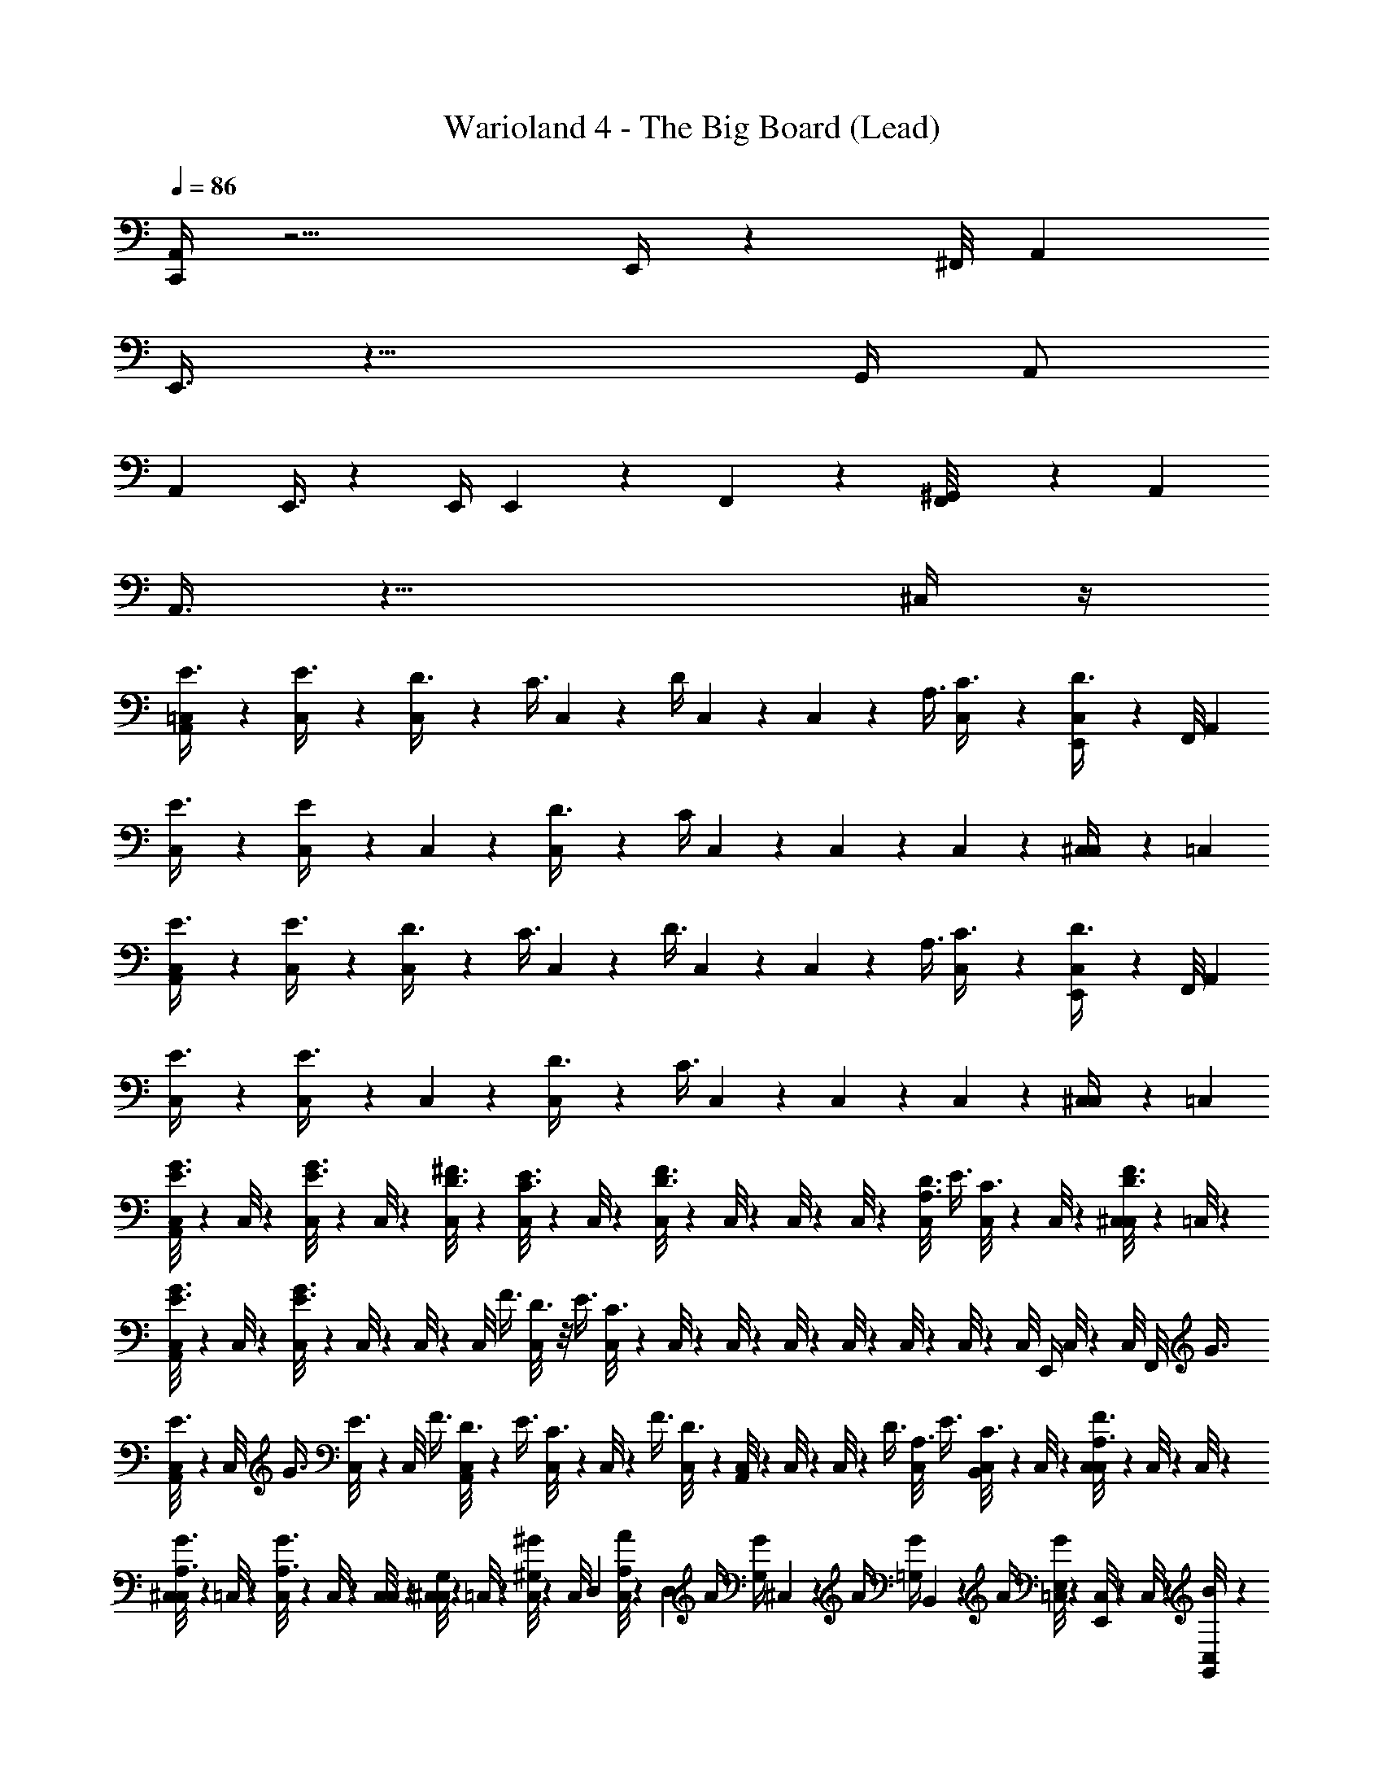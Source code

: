 X: 1
T: Warioland 4 - The Big Board (Lead)
Z: ABC Generated by Starbound Composer
L: 1/4
Q: 1/4=86
K: C
[C,,/4A,,7/24] z13/4 E,,/4 z/12 ^F,,/8 [z/24A,,5/24] 
E,,3/8 z25/8 [z/24G,,/4] [z11/24A,,/] 
[z/24A,,7/24] E,,3/8 z37/12 [z/24E,,/4] E,,/12 z/12 F,,/12 z/24 [^G,,/12F,,/8] z/24 [z/24A,,5/24] 
A,,3/8 z25/8 ^C,/4 z/4 
[=C,/6A,,7/24E3/8] z/3 [C,/6E3/8] z/3 [C,/6D3/8] z/6 [z/6C3/8] C,/6 z/6 [z/6D/4] C,/6 z/3 C,/6 z/6 [z/6A,3/8] [C,/6C3/8] z/3 [C,/6E,,/4D3/8] z/6 F,,/8 [z/24A,,5/24] 
[C,/6E3/8] z/3 [C,/6E/4] z/3 C,/6 z/3 [C,/6D3/8] z/6 [z/6C/4] C,/6 z/3 C,/6 z/3 C,/6 z/3 [C,/6^C,/4] z/6 =C,/6 
[C,/6A,,7/24E3/8] z/3 [C,/6E3/8] z/3 [C,/6D3/8] z/6 [z/6C3/8] C,/6 z/6 [z/6D3/8] C,/6 z/3 C,/6 z/6 [z/6A,3/8] [C,/6C3/8] z/3 [C,/6E,,/4D3/8] z/6 F,,/8 [z/24A,,5/24] 
[C,/6E3/8] z/3 [C,/6E3/8] z/3 C,/6 z/3 [C,/6D3/8] z/6 [z/6C3/8] C,/6 z/3 C,/6 z/3 C,/6 z/3 [C,/6^C,/4] z/6 =C,/6 
[C,/8A,,7/24E3/8G3/8] z5/24 C,/8 z/24 [C,/8E3/8G3/8] z5/24 C,/8 z/24 [C,/8D3/8^F3/8] z5/24 [C,/8C3/8E3/8] z/24 C,/8 z5/24 [C,/8D3/8F3/8] z/24 C,/8 z5/24 C,/8 z/24 C,/8 z5/24 [C,/8A,3/8D3/8] [z/24E3/8] [C,/8C3/8] z5/24 C,/8 z/24 [C,/8^C,/4D3/8F3/8] z5/24 =C,/8 z/24 
[C,/8A,,7/24E3/8G3/8] z5/24 C,/8 z/24 [C,/8E3/8G3/8] z5/24 C,/8 z/24 C,/8 z5/24 C,/8 [z/24F3/8] [C,/8D3/8] z/8 [z/12E3/8] [C,/8C3/8] z/24 C,/8 z5/24 C,/8 z/24 C,/8 z5/24 C,/8 z/24 C,/8 z5/24 C,/8 z/24 [z/24C,/8] [z/8E,,/4] C,/8 z/24 [z/24C,/8] [z/12F,,/8] [z/24G3/8] 
[C,/8A,,5/24E3/8] z5/24 C,/8 [z/24G3/8] [C,/8E3/8] z5/24 C,/8 [z/24F3/8] [C,/8A,,5/24D3/8] z/6 [z/24E3/8] [C,/8C3/8] z/24 C,/8 z/6 [z/24F3/8] [C,/8D3/8] z/24 [C,/8A,,5/24] z5/24 C,/8 z/24 C,/8 z/6 [z/24D3/8] [C,/8A,3/8] [z/24E3/8] [C,/8B,,5/24C3/8] z5/24 C,/8 z/24 [C,/8C,5/24A,3/8F3/8] z/24 C,/8 z/24 C,/8 z/24 
[C,/8^C,/3A,3/8G3/8] z5/24 =C,/8 z/24 [C,/8A,3/8G3/8] z/24 C,/8 z/24 [C,/8C,/8] z/24 [C,/8G,/4^C,7/24] z5/24 =C,/8 z/24 [C,/8^G,/4^G/4] z/24 [z/12C,/8] [z/12D,/3] [C,/8A,/4A/4] z7/24 [z/12D,/6] [z/24A/4] [z/24G,/4G/4] ^C,5/24 z/6 [z/24A/4] [z/8=G,/4G/4] B,,7/24 z/24 [z/24A/4] [=C,/8E,/4G/4] z/24 [C,/8E,,7/24] z/24 C,/8 z/24 [G,,/12C,/8B/6] z/12 
[^c7/24A,,/] z5/24 A5/24 z7/24 [e7/24G,,/] z5/24 A7/24 z5/24 [d/4=G,,/] z/4 c/4 z/12 [z/6B/4] [z/3F,,/] [z/A13/24] E/6 
[F5/24D,,/] z7/24 G/4 z/4 [A7/24^D,,/] z5/24 B/4 z/4 [A7/24E,,5/4] z/24 G/6 F/3 [z/G2/3] [z/6F,,5/24] ^G,,5/12 z/12 
[c5/24A,,/] z7/24 A/4 z/4 [e/3G,,/] c/6 d/4 z/12 [z/6e/4] [z/3=G,,/] a5/24 z7/24 [z/6^g11/24] [z/3=D,,/] ^f/6 e7/24 z/24 [z/6d5/24] 
[c5/24E,,/] z7/24 c5/24 z7/24 [c/3^G,,/] [z/6A5/24] B7/24 z/24 [z/6A/3] A,,7/24 z/24 [z/6E,,7/24] G,,7/24 z/24 A,,7/24 z7/8 
[c7/24A,,/] z5/24 A7/24 z/24 c/8 z/24 [e/4G,,/] z/4 A7/24 z5/24 [d7/24=G,,/] z5/24 c/4 z/4 [B/4F,,/] z/12 A/ E/6 
[F5/24D,,/] z7/24 G/4 z/4 [A7/24^D,,/] z5/24 B/4 z/12 F/6 [A7/24E,,5/4] z/24 G/6 F/3 G/ [A/6F,,5/24] [B7/24^G,,5/12] z/24 E/8 z/24 
[c5/24A,,/] z7/24 A/4 z/4 [e/3G,,/] c/6 d/4 z/12 [z/6e/4] [z/3=G,,/] a5/24 z7/24 [z/6g11/24] [z/3=D,,/] f/6 e7/24 z/24 [z/6d5/24] 
[c5/24E,,/] z7/24 c7/24 z/24 A/6 [B/3^G,,/] A/6 B7/24 z/24 [z/6A5/24] [C/6A,,7/24] [z/6D/] [E,,/8E/] z/24 [z/6G,,7/24=F/] [z/6^F/] [A,,/6=G/] [z/6^G/] [z/6A/] [z/6_B/] [z/6=B/] [z/6=c/] [z/6d/] 
[d/8=G,,23/6] z/24 [z5/24e/4] [z/8d/4] [z5/24d] [z5/24e/4] d/4 z/12 [z5/24e/4] [z/24d/4] [z7/24^c11/24] [z5/24e/4] [d/4d23/24] z3/4 [z3/4f11/12] d/8 ^d/8 
[e/F,,17/6] c7/3 z/6 D,,23/24 z/24 
[=d/8E,,4/3] z3/8 d [^D,,7/24c11/24] z5/24 [z/24d23/24] E,,7/24 z/6 D,,7/24 z5/24 [E,,7/24e2/3] z/24 F,,7/24 z5/24 [^G,,/12e/8] z/12 
[A,,/e4/3] A,,,/6 z/3 A,,/3 A,,,/6 z/3 A,,,/6 A,,/3 [z/6A,,,5/24] [d/4G,,7/24] z/12 [z/6A,,,5/24] [c/4=G,,7/24] z/12 [z/6A,,,/4] [^G,,5/24B/4] z/8 [z/6E,,5/24] 
[c7/24A,,/] z5/24 A5/24 z7/24 [e7/24G,,/] z5/24 A7/24 z5/24 [d/4=G,,/] z/4 c/4 z/12 [z/6B/4] [z/3F,,/] [z/A13/24] E/6 
[F5/24=D,,/] z7/24 G/4 z/4 [A7/24^D,,/] z5/24 B/4 z/4 [A7/24E,,5/4] z/24 G/6 F/3 [z/G2/3] F,,/8 z/24 ^G,,5/12 z/12 
[c5/24A,,/] z7/24 A/4 z/4 [e/3G,,/] c/6 d/4 z/12 [z/6e/4] [z/3=G,,/] a5/24 z7/24 [z/6g11/24] [z/3=D,,/] f/6 e7/24 z/24 [z/6d5/24] 
[c5/24E,,/] z7/24 c5/24 z7/24 [c/3^G,,/] [z/6A5/24] B7/24 z/24 [z/6A/3] A,,7/24 z/24 E,,/8 z/24 G,,5/24 z/8 [z/6A,,5/24] C,,/4 z/8 E,,/8 A,,/3 
